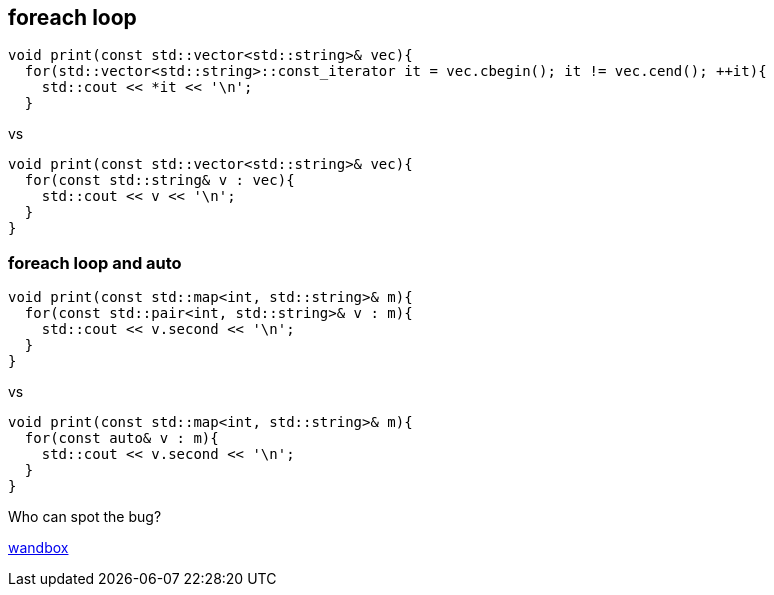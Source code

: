 == foreach loop

[source,cpp,tabsize=2]
----
void print(const std::vector<std::string>& vec){
  for(std::vector<std::string>::const_iterator it = vec.cbegin(); it != vec.cend(); ++it){
    std::cout << *it << '\n';
  }
----

vs

[source,cpp,tabsize=2]
----
void print(const std::vector<std::string>& vec){
  for(const std::string& v : vec){
    std::cout << v << '\n';
  }
}
----

=== foreach loop and auto

[source,cpp,tabsize=2]
----
void print(const std::map<int, std::string>& m){
  for(const std::pair<int, std::string>& v : m){
    std::cout << v.second << '\n';
  }
}
----

vs

[source,cpp,tabsize=2]
----
void print(const std::map<int, std::string>& m){
  for(const auto& v : m){
    std::cout << v.second << '\n';
  }
}
----

Who can spot the bug?


https://wandbox.org/permlink/4IFbZr72RfUUWyCz[wandbox]
